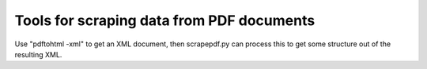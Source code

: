 Tools for scraping data from PDF documents
==========================================

Use "pdftohtml -xml" to get an XML document, then scrapepdf.py can process this to get some structure out of the resulting XML.
